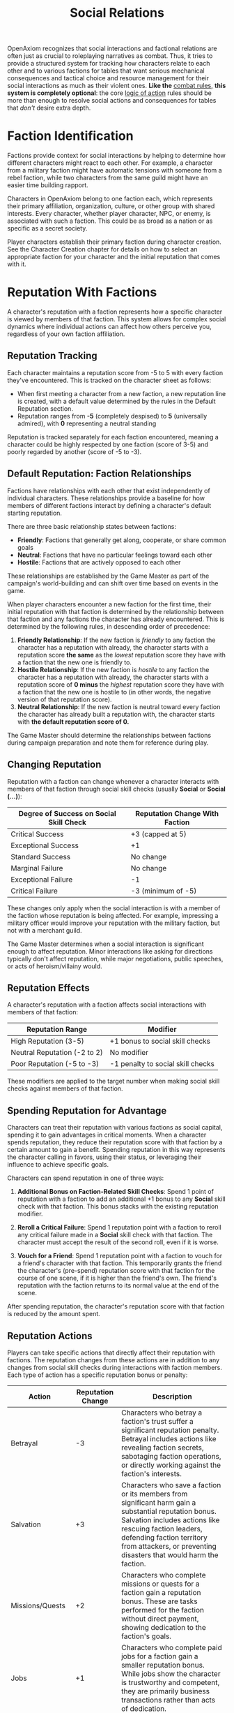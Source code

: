 #+TITLE: Social Relations
#+OPTIONS: H:6
#+ATTR_HTML: :class section-icon
[[file:static/social_relations.svg]]

OpenAxiom recognizes that social interactions and factional relations are often just as crucial to roleplaying narratives as combat. Thus, it tries to provide a structured system for tracking how characters relate to each other and to various factions for tables that want serious mechanical consequences and tactical choice and resource management for their social interactions as much as their violent ones. *Like the* [[file:combat.html][combat rules,]] *this system is completely optional*: the core [[file:logic_of_action.html][logic of action]] rules should be more than enough to resolve social actions and consequences for tables that /don't/ desire extra depth.

* Faction Identification
:PROPERTIES:
:ID:       FACTION-SYSTEM
:END:

#+ATTR_HTML: :class section-icon
[[file:static/factions.svg]]

Factions provide context for social interactions by helping to determine how different characters might react to each other. For example, a character from a military faction might have automatic tensions with someone from a rebel faction, while two characters from the same guild might have an easier time building rapport.

Characters in OpenAxiom belong to one faction each, which represents their primary affiliation, organization, culture, or other group with shared interests. Every character, whether player character, NPC, or enemy, is associated with such a faction. This could be as broad as a nation or as specific as a secret society.

Player characters establish their primary faction during character creation. See the Character Creation chapter for details on how to select an appropriate faction for your character and the initial reputation that comes with it.

* Reputation With Factions
:PROPERTIES:
:ID:       REPUTATION-SYSTEM
:END:

#+ATTR_HTML: :class section-icon
[[file:static/reputation.svg]]

A character's reputation with a faction represents how a specific character is viewed by members of that faction. This system allows for complex social dynamics where individual actions can affect how others perceive you, regardless of your own faction affiliation.

** Reputation Tracking
:PROPERTIES:
:ID:       REPUTATION-TRACKING
:END:

Each character maintains a reputation score from -5 to 5 with every faction they've encountered. This is tracked on the character sheet as follows:

- When first meeting a character from a new faction, a new reputation line is created, with a default value determined by the rules in the Default Reputation section.
- Reputation ranges from *-5* (completely despised) to *5* (universally admired), with *0* representing a neutral standing

Reputation is tracked separately for each faction encountered, meaning a character could be highly respected by one faction (score of 3-5) and poorly regarded by another (score of -5 to -3).

** Default Reputation: Faction Relationships
:PROPERTIES:
:ID:       FACTION-RELATIONSHIPS
:END:

Factions have relationships with each other that exist independently of individual characters. These relationships provide a baseline for how members of different factions interact by defining a character's default starting reputation.

There are three basic relationship states between factions:

- *Friendly*: Factions that generally get along, cooperate, or share common goals
- *Neutral*: Factions that have no particular feelings toward each other
- *Hostile*: Factions that are actively opposed to each other

These relationships are established by the Game Master as part of the campaign's world-building and can shift over time based on events in the game.

When player characters encounter a new faction for the first time, their initial reputation with that faction is determined by the relationship between that faction and any factions the character has already encountered. This is determined by the following rules, in descending order of precedence:

1. *Friendly Relationship*: If the new faction is /friendly/ to any faction the character has a reputation with already, the character starts with a reputation score *the same* as the /lowest/ reputation score they have with a faction that the new one is friendly to.
2. *Hostile Relationship*: If the new faction is /hostile/ to any faction the character has a reputation with already, the character starts with a reputation score of *0 minus* the /highest/ reputation score they have with a faction that the new one is hostile to (in other words, the negative version of that reputation score).
3. *Neutral Relationship*: If the new faction is neutral toward every faction the character has already built a reputation with, the character starts with *the default reputation score of 0.*

The Game Master should determine the relationships between factions during campaign preparation and note them for reference during play.

** Changing Reputation
:PROPERTIES:
:ID:       CHANGING-REPUTATION
:END:

Reputation with a faction can change whenever a character interacts with members of that faction through social skill checks (usually *Social* or *Social (...)*):

#+ATTR_HTML: :class reputation-changes-table
| Degree of Success on Social Skill Check | Reputation Change With Faction |
|-------------------|-------------------|
| Critical Success  | +3 (capped at 5) |
| Exceptional Success | +1 |
| Standard Success  | No change |
| Marginal Failure  | No change |
| Exceptional Failure | -1 |
| Critical Failure  | -3 (minimum of -5) |

These changes only apply when the social interaction is with a member of the faction whose reputation is being affected. For example, impressing a military officer would improve your reputation with the military faction, but not with a merchant guild.

The Game Master determines when a social interaction is significant enough to affect reputation. Minor interactions like asking for directions typically don't affect reputation, while major negotiations, public speeches, or acts of heroism/villainy would.

** Reputation Effects
:PROPERTIES:
:ID:       REPUTATION-EFFECTS
:END:

A character's reputation with a faction affects social interactions with members of that faction:

#+ATTR_HTML: :class reputation-effects-table
| Reputation Range | Modifier |
|------------------|----------|
| High Reputation (3-5) | +1 bonus to social skill checks |
| Neutral Reputation (-2 to 2) | No modifier |
| Poor Reputation (-5 to -3) | -1 penalty to social skill checks |

These modifiers are applied to the target number when making social skill checks against members of that faction.

** Spending Reputation for Advantage
:PROPERTIES:
:ID:       SPENDING-REPUTATION
:END:

Characters can treat their reputation with various factions as social capital, spending it to gain advantages in critical moments. When a character spends reputation, they reduce their reputation score with that faction by a certain amount to gain a benefit. Spending reputation in this way represents the character calling in favors, using their status, or leveraging their influence to achieve specific goals.

Characters can spend reputation in one of three ways:

1. *Additional Bonus on Faction-Related Skill Checks*: Spend 1 point of reputation with a faction to add an additional +1 bonus to any *Social* skill check with that faction. This bonus stacks with the existing reputation modifier.

2. *Reroll a Critical Failure*: Spend 1 reputation point with a faction to reroll any critical failure made in a *Social* skill check with that faction. The character must accept the result of the second roll, even if it is worse.

3. *Vouch for a Friend*: Spend 1 reputation point with a faction to vouch for a friend's character with that faction. This temporarily grants the friend the character's (pre-spend) reputation score with that faction for the course of one scene, if it is higher than the friend's own. The friend's reputation with the faction returns to its normal value at the end of the scene.

After spending reputation, the character's reputation score with that faction is reduced by the amount spent.

** Reputation Actions
:PROPERTIES:
:ID:       REPUTATION-ACTIONS
:END:

Players can take specific actions that directly affect their reputation with factions. The reputation changes from these actions are in addition to any changes from social skill checks during interactions with faction members. Each type of action has a specific reputation bonus or penalty:

#+ATTR_HTML: :class reputation-actions-table
| Action | Reputation Change | Description |
|--------|-------------------|-------------|
| Betrayal | -3 | Characters who betray a faction's trust suffer a significant reputation penalty. Betrayal includes actions like revealing faction secrets, sabotaging faction operations, or directly working against the faction's interests. |
| Salvation | +3 | Characters who save a faction or its members from significant harm gain a substantial reputation bonus. Salvation includes actions like rescuing faction leaders, defending faction territory from attackers, or preventing disasters that would harm the faction. |
| Missions/Quests | +2 | Characters who complete missions or quests for a faction gain a reputation bonus. These are tasks performed for the faction without direct payment, showing dedication to the faction's goals. |
| Jobs | +1 | Characters who complete paid jobs for a faction gain a smaller reputation bonus. While jobs show the character is trustworthy and competent, they are primarily business transactions rather than acts of dedication. |
| Failing Missions/Quests | -2 | Characters who fail to complete missions or quests for a faction suffer a reputation penalty. This reflects the faction's disappointment in the character's inability to fulfill their commitments. |
| Failing Jobs | -1 | Characters who fail to complete paid jobs for a faction suffer a reputation penalty. While less severe than failing an unpaid mission, failing a job still damages trust. |
| Ignoring or Going Back on Jobs | -2 | Characters who ignore or go back on agreed-upon jobs without completing them suffer a reputation penalty. This is as severe as failing a mission because it shows the character cannot be trusted to honor their agreements. |


* Using Social Relations in Play
:PROPERTIES:
:ID:       USING-SOCIAL-RELATIONS
:END:

#+ATTR_HTML: :class section-icon
[[file:static/social_play.svg]]

The social relations system is designed to add depth to roleplaying encounters without slowing down gameplay. Here's how to incorporate it into your game:

** Tracking First Encounters
:PROPERTIES:
:ID:       FIRST-ENCOUNTERS
:END:

When player characters meet NPCs or enemies from factions they haven't encountered before, the Game Master should note this and create a new reputation entry starting at 0. This can be done quickly during play and doesn't need to interrupt the flow of the game.

** Social Skill Checks
:PROPERTIES:
:ID:       SOCIAL-SKILL-CHECKS
:END:

When a player attempts a social skill check against an NPC, the Game Master should consider whether the interaction is significant enough to affect reputation. As a general rule:

- Routine interactions (asking for directions, ordering food) don't affect reputation
- Extended interactions (negotiations, lengthy conversations) might affect reputation
- Pivotal interactions (alliance negotiations, public speeches, acts of heroism or villainy) always affect reputation

After resolving a social skill check that affects reputation, the Game Master should adjust the appropriate reputation score and note any mechanical effects for future interactions.

* Social Combat
:PROPERTIES:
:ID:       SOCIAL-COMBAT
:END:

#+ATTR_HTML: :class section-icon
[[file:static/social_combat.svg]]

Characters can engage in social combat, attempting to damage another character's reputation with a specific faction through slander, propaganda, or other means of social manipulation. This represents the cut and thrust of social maneuvering where characters try to undermine each other's standing in a community.

Social combat is a simple gloss on the Contested Action rules found in [[file:logic_of_action.html][the Action chapter]], following the following steps:

1. *Initiation*:
   - Any character can initiate social combat against another character they know has a reputation with a faction.

   - The initiating character must declare the target character, and the reputation with which faction they are targeting.

   - The target character must already have an established reputation with that faction.
2. *Resolution*:
   - Social combat is resolved as a Contested Action between the initiating character and the target character. Each participant uses any relevant social skill (such as *Social (Diplomacy)*, *Social (Deception)*, or *Social (Performance)*).

   - *The modifier for each participant's skill check is determined by their own reputation with the faction being targeted.*

   - If the initiating character lacks a reputation with the targeted faction, they use the default score of 0 for their check.
3. *Outcomes*:

   - If the initiating character fails the contested action, they lose one point of reputation with the targeted faction as their attempts to slander another are seen as desperate or unseemly.

   - If the initiating character succeeds, the target character loses one point of reputation with the targeted faction as their standing has been successfully undermined.

#+ATTR_HTML: :class gameplay-example

